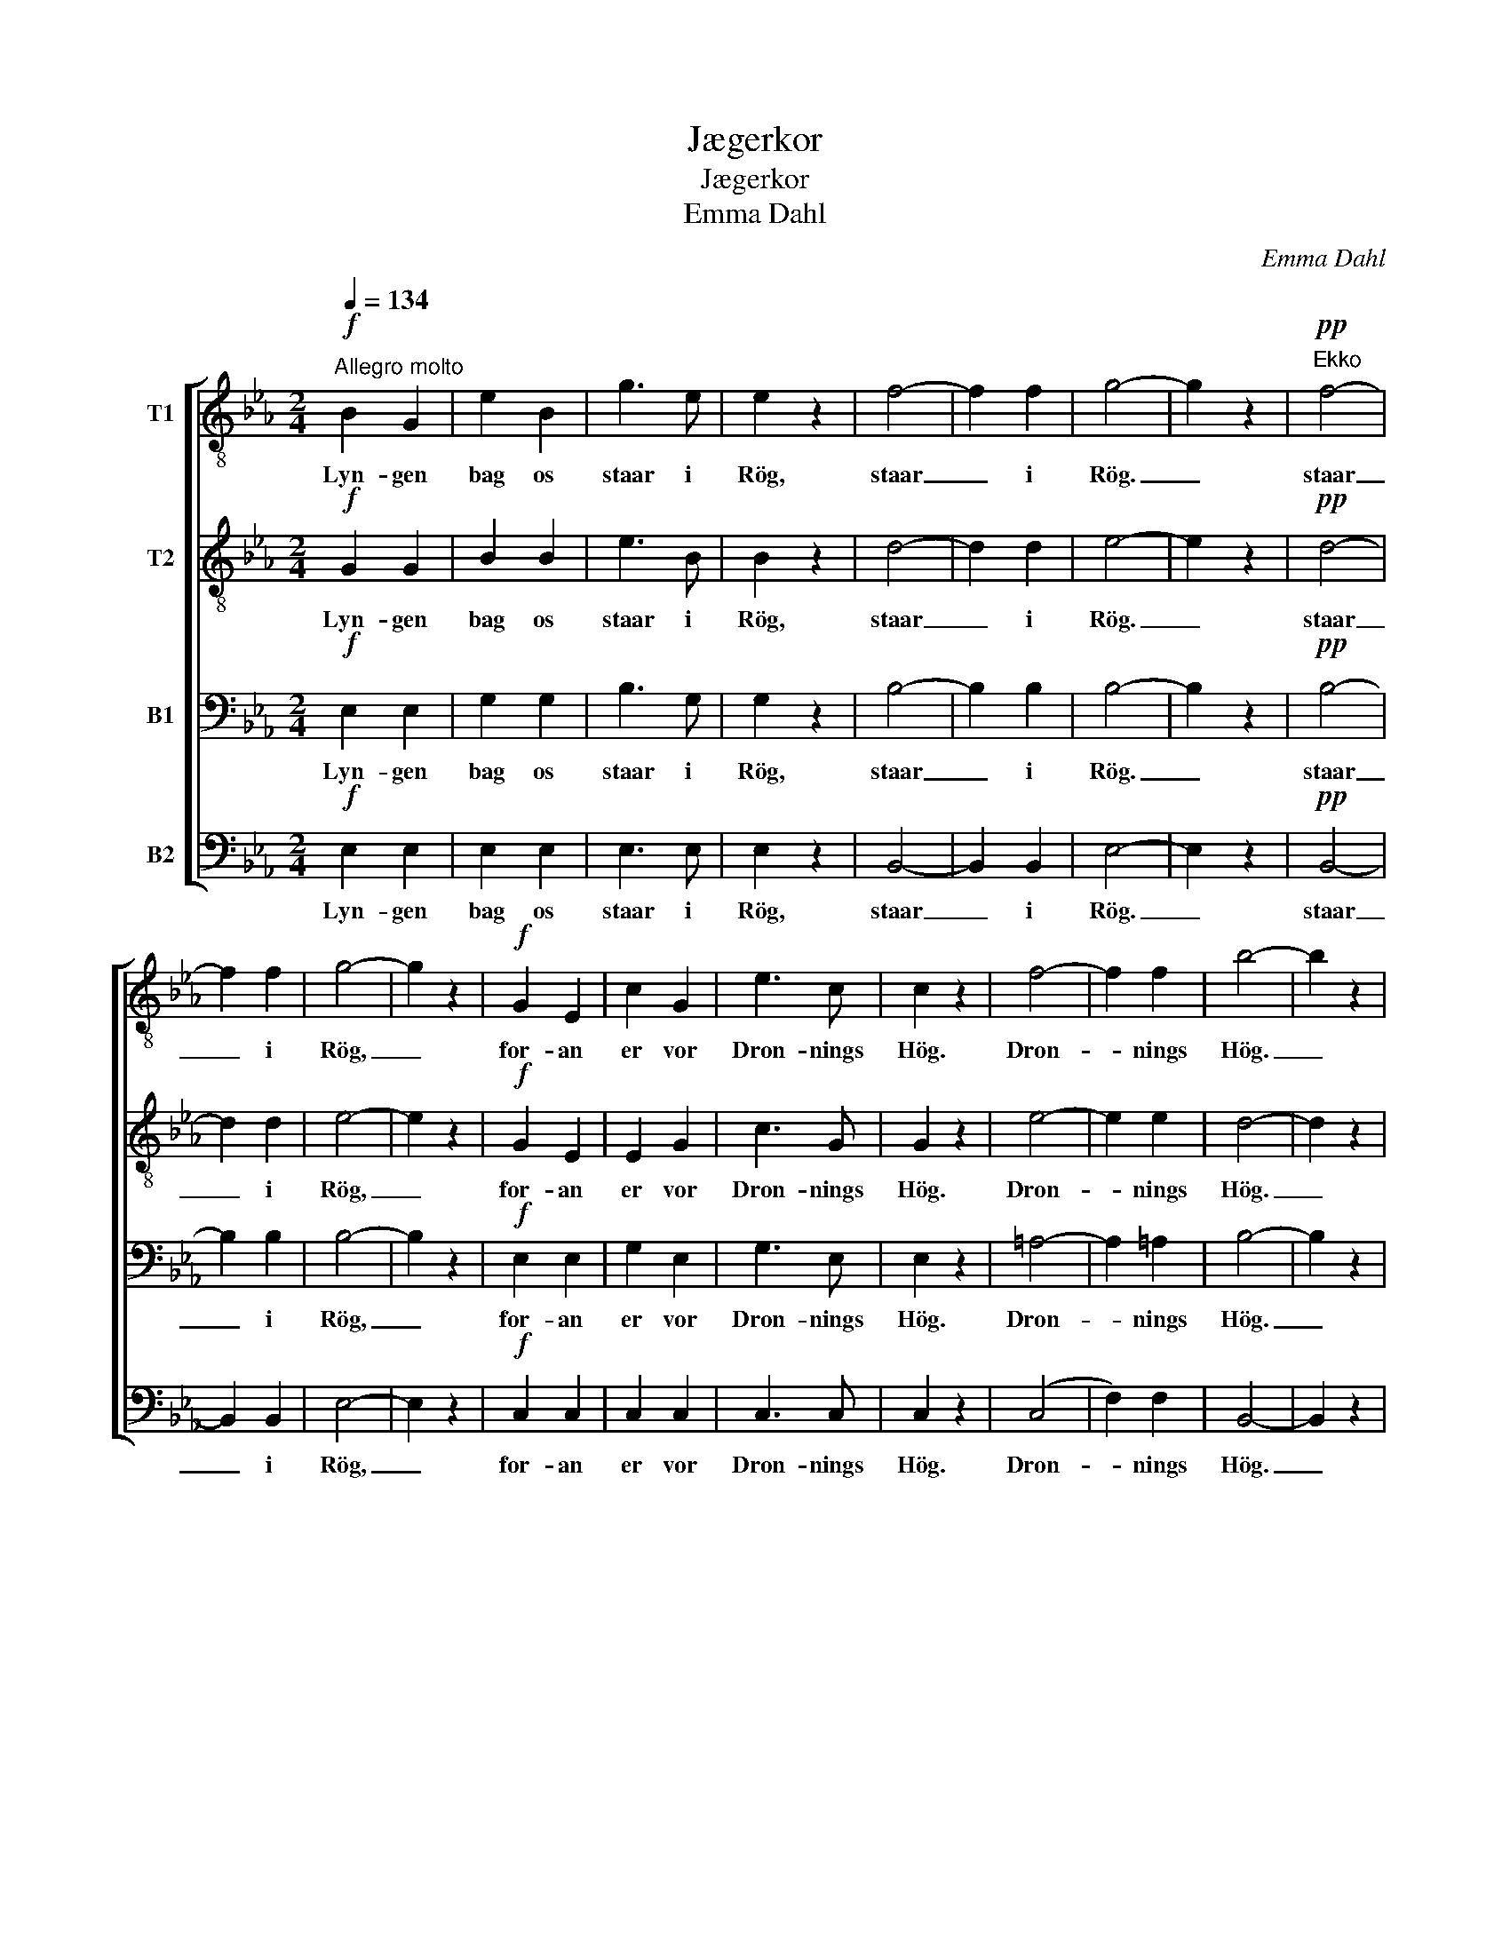 X:1
T:Jægerkor
T:Jægerkor
T:Emma Dahl
C:Emma Dahl
%%score [ 1 2 3 4 ]
L:1/8
Q:1/4=134
M:2/4
K:Eb
V:1 treble-8 nm="T1"
V:2 treble-8 nm="T2"
V:3 bass nm="B1"
V:4 bass nm="B2"
V:1
"^Allegro molto"!f! B2 G2 | e2 B2 | g3 e | e2 z2 | f4- | f2 f2 | g4- | g2 z2 |!pp!"^Ekko" f4- | %9
w: Lyn- gen|bag os|staar i|Rög,|staar|_ i|Rög.|_|staar|
 f2 f2 | g4- | g2 z2 |!f! G2 E2 | c2 G2 | e3 c | c2 z2 | f4- | f2 f2 | b4- | b2 z2 | %20
w: _ i|Rög,|_|for- an|er vor|Dron- nings|Hög.|Dron-|* nings|Hög.|_|
!pp!"^Ekko" f4- | f2 f2 | b4- | b2 z2 |!mf! B3 B | B3 B | e2 G2 | B4 | e4 |!<(! f4 | g4-!<)! | %31
w: Dron-|* nings|Hög.|_|Vel- lugt|staar af|Birk og|Hæg,|Birk|og|Hæg.|
 g2 z2 |!f! _B3 e | G3 B | E2 G2 | _C4 |!<(! (B,2 E) G!<)! | B2 e2 | !>!g4 | !>!f4 | !>!e4- | %41
w: _|Hor- net|stor- mer|Klip- pens|Væg,|Hor- * net|stor- mer|Klip-|pens|Væg.|
 e2 z2 |!pp!"^Ekko" g4 |"^morendo" !>!f4 | !>!e4- | e2 z2 |] %46
w: _|Klip-|pens|Væg.|_|
V:2
!f! G2 G2 | B2 B2 | e3 B | B2 z2 | d4- | d2 d2 | e4- | e2 z2 |!pp! d4- | d2 d2 | e4- | e2 z2 | %12
w: Lyn- gen|bag os|staar i|Rög,|staar|_ i|Rög.|_|staar|_ i|Rög,|_|
!f! G2 E2 | E2 G2 | c3 G | G2 z2 | e4- | e2 e2 | d4- | d2 z2 |!pp! e4- | e2 e2 | d4- | d2 z2 | %24
w: for- an|er vor|Dron- nings|Hög.|Dron-|* nings|Hög.|_|Dron-|* nings|Hög.|_|
!mf! B3 B | A3 A | G2 G2 | B4 | c4 |!<(! c4 | d4-!<)! | d2 z2 |!f! _B3 e | G3 B | E2 G2 | _C4 | %36
w: Vel- lugt|staar af|Birk og|Hæg,|Birk|og|Hæg.|_|Hor- net|stor- mer|Klip- pens|Væg,|
!<(! (B,2 E) G!<)! | B2 B2 | !>!e4 | !>!d4 | !>!B4- | B2 z2 |!pp! e4 |"^morendo" !>!d4 | !>!B4- | %45
w: Hor- * net|stor- mer|Klip-|pens|Væg.|_|Klip-|pens|Væg.|
 B2 z2 |] %46
w: _|
V:3
!f! E,2 E,2 | G,2 G,2 | B,3 G, | G,2 z2 | B,4- | B,2 B,2 | B,4- | B,2 z2 |!pp! B,4- | B,2 B,2 | %10
w: Lyn- gen|bag os|staar i|Rög,|staar|_ i|Rög.|_|staar|_ i|
 B,4- | B,2 z2 |!f! E,2 E,2 | G,2 E,2 | G,3 E, | E,2 z2 | =A,4- | A,2 =A,2 | B,4- | B,2 z2 | %20
w: Rög,|_|for- an|er vor|Dron- nings|Hög.|Dron-|* nings|Hög.|_|
!pp! =A,4- | A,2 =A,2 | B,4- | B,2 z2 |!mf! (D,2 E,) =E, | F,3 F, | B,2 E,2 | G,4 | G,4 |!<(! C4 | %30
w: Dron-|* nings|Hög.|_|Vel- * lugt|staar af|Birk og|Hæg,|Birk|og|
 =B,4-!<)! | B,2 z2 |!f! _B,3 E | G,3 B, | E,2 G,2 | _C,4 |!<(! (B,,2 E,) G,!<)! | B,2 G,2 | %38
w: Hæg.|_|Hor- net|stor- mer|Klip- pens|Væg,|Hor- * net|stor- mer|
 !>!B,4 | !>!A,4 | !>!G,4- | G,2 z2 |!pp! B,4 |"^morendo" !>!A,4 | !>!G,4- | G,2 z2 |] %46
w: Klip-|pens|Væg.|_|Klip-|pens|Væg.|_|
V:4
!f! E,2 E,2 | E,2 E,2 | E,3 E, | E,2 z2 | B,,4- | B,,2 B,,2 | E,4- | E,2 z2 |!pp! B,,4- | %9
w: Lyn- gen|bag os|staar i|Rög,|staar|_ i|Rög.|_|staar|
 B,,2 B,,2 | E,4- | E,2 z2 |!f! C,2 C,2 | C,2 C,2 | C,3 C, | C,2 z2 | (C,4 | F,2) F,2 | B,,4- | %19
w: _ i|Rög,|_|for- an|er vor|Dron- nings|Hög.|Dron-|* nings|Hög.|
 B,,2 z2 |!pp! (C,4 | F,2) F,2 | B,,4- | B,,2 z2 |!mf! (B,,2 C,) ^C, | D,3 D, | E,2 E,2 | E,4 | %28
w: _|Dron-|* nings|Hög.|_|Vel- * lugt|staar af|Birk og|Hæg,|
 C,4 |!<(! A,4 | G,4-!<)! | G,2 z2 |!f! _B,3 E | G,3 B, | E,2 G,2 | _C,4 |!<(! (B,,2 E,) G,!<)! | %37
w: Birk|og|Hæg.|_|Hor- net|stor- mer|Klip- pens|Væg,|Hor- * net|
 B,2 (G,E,) | !>!B,,4 | !>!B,,4 | !>!E,4- | E,2 z2 |!pp! B,,4 |"^morendo" !>!B,,4 | !>!E,4- | %45
w: stor- mer _|Klip-|pens|Væg.|_|Klip-|pens|Væg.|
 E,2 z2 |] %46
w: _|

